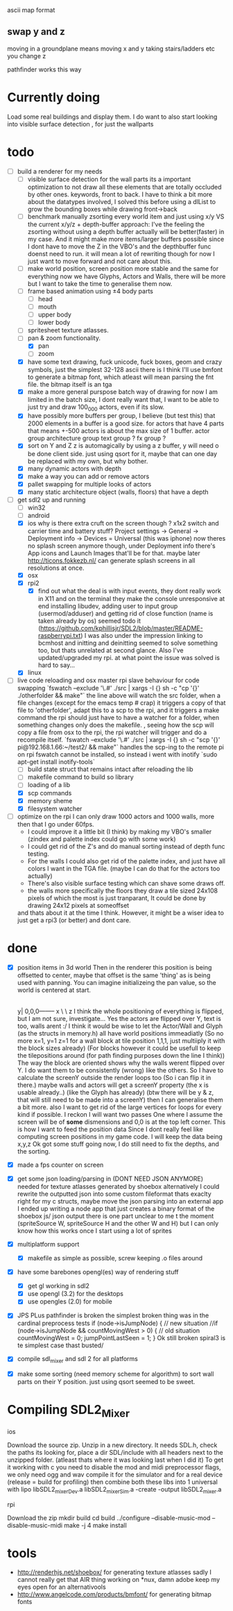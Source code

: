 
ascii map format

** swap y and z
moving in a groundplane means moving x and y
taking stairs/ladders etc you change z

pathfinder works this way
 





* Currently doing
  Load some real buildings and display them.
  I do want to also start looking into visible surface detection , for just the wallparts
* todo
- [-] build a renderer for my needs
  - [ ] visible surface detection
    for the wall parts its a important optimization to not draw all these elements that are totally occluded by other ones.
    keywords, front to back. I have to think a bit more about the datatypes involved, I solved this before using a dlList to grow the bounding boxes while drawing front->back
  - [ ] benchmark manually zsorting every world item and just using x/y VS the current x/y/z + depth-buffer approach:
    I've the feeling the zsorting without using a depth  buffer actually will be better(faster) in my case. And it might make more items/larger buffers possible
    since I dont have to move the Z in the VBO's and the depthbuffer func doenst need to run.
    it will mean a lot of rewriting though for now I just want to move forward and not care about this.
  - [ ] make world position, screen position more stable and the same for everything
    now we have Glyphs, Actors and Walls, there will be more but I want to take the time to generalise them now.
  - [ ] frame based animation using ±4 body parts
    - [ ] head
    - [ ] mouth
    - [ ] upper body
    - [ ] lower body
  - [ ] spritesheet texture atlasses.
  - [-] pan & zoom functionality.
    - [X] pan
    - [ ] zoom
  - [X] have some text drawing, fuck unicode, fuck boxes, geom and crazy symbols, just the simplest 32-128 ascii there is
    I think I'll use bmfont to generate a bitmap font, which atleast will mean parsing the fnt file.
    the bitmap itself is an tga
  - [X] make a more general purspose batch way of drawing
    for now I am limited in the batch size, I dont really want that, I want to be able to just try and draw 100_000 actors, even if its slow.
  - [X] have possibly more buffers per group, I believe (but test this) that 2000 elements in a buffer is a good size.
    for actors that have 4 parts that means +-500 actors is about the max size of 1 buffer.
    actor group
    architecture group
    text group ?
    fx group ?
  - [X] sort on Y and Z
    z is automagically by using a z buffer, y will need o be done client side.
    just using qsort for it, maybe that can one day be replaced with my own, but why bother.
  - [X] many dynamic actors with depth
  - [X] make a way you can add or remove actors
  - [X] pallet swapping for multiple looks of actors
  - [X] many static architecture object (walls, floors) that have a depth
- [-] get sdl2 up and running
  - [ ] win32
  - [ ] android
  - [X] ios
    why is there extra cruft on the screen though ? x1x2 switch and carrier time and battery stuff?
    Project settings -> General -> Deployment info -> Devices = Universal (this was iphone)
    now theres no splash screen anymore though, under Deployment info there's App icons and Launch Images that'll be for that. maybe later
    http://ticons.fokkezb.nl/ can generate splash screens in all resolutions at once.
  - [X] osx
  - [X] rpi2
    - [X] find out what the deal is with input events, they dont really work in X11 and on the terminal they make the console unresponsive at end
      installing libudev, adding user to input group (usermod/adduser) and getting rid of close function (name is taken already by os) seemed todo it (https://github.com/kphillisjr/SDL2/blob/master/README-raspberrypi.txt)
      I was also under the impression linking to bcmhost and initting and deinitting seemed to solve something too, but thats unrelated at second glance.
      Also I've updated/upgraded my rpi. at what point the issue was solved is hard to say...
  - [X] linux
- [-] live code reloading and osx master rpi slave behaviour for code swapping
  `fswatch --exclude '\.#'  ./src | xargs -I {} sh -c "cp '{}' ./otherfolder && make"`
  the line above will watch the src folder, when a file changes (except for the emacs temp # crap) it
  triggers a copy of that file to 'otherfolder', adapt this to a scp to the rpi, and it triggers a make command
  the rpi should just have to have a watcher for a folder, when something changes only does the makefile.
  , seeing how the scp will copy a file from osx to the rpi, the rpi watcher will trigger and do a recompile itself.
  `fswatch --exclude '\.#'  ./src | xargs -I {} sh -c "scp '{}' pi@192.168.1.66:~/test2/ && make"`
  handles the scp-ing to the remote pi
  on rpi fswatch cannot be installed, so instead i went with inotify
  `sudo apt-get install inotify-tools`
  - [ ] build state struct that remains intact after reloading the lib
  - [ ] makefile command to build so library
  - [ ] loading of a lib
  - [X] scp commands
  - [X] memory sheme
  - [X] filesystem watcher
- [ ] optimize
  on the rpi I can only draw 1000 actors and 1000 walls, more then that I go under 60fps.
  - I could improve it a little bit (I think) by making my VBO's smaller (zindex and palette index could go with some work)
  - I could get rid of the Z's and do manual sorting instead of depth func testing.
  - For the walls I could also get rid of the palette index, and just have all colors I want in the TGA file. (maybe I can do that for the actors too actually)
  - There's also visible surface testing which can shave some draws off.
  - the walls more specifically the floors they draw a tile sized 24x108 pixels of which the most is just tranparant, It could be done by drawing 24x12 pixels at someoffset
  and thats about it at the time I think.
  However, it might be a wiser idea to just get a rpi3 (or better) and dont care.
* done
- [X] position items in 3d world
  Then in the renderer this position is being offsetted to center, maybe that offset is the same 'thing' as is being used with panning.
  You can imagine initializeing the pan value, so the world is centered at start.
                                   |
                                   |
                                   |
                                   |

                                  y|
                               0,0,0-------- x
                                    \
                                     \ z
  I think the whole positioning of everything is flipped, but I am not sure, investigate...
  Yes the actors are flipped over Y, text is too, walls arent :/
  I think it would be wise to let the Actor/Wall and Glyph (as the structs in memory.h) all have world positions immeadiatly
  (So no more x=1, y=1 z=1 for a wall block at tile position 1,1,1, just multiiply it with the block sizes already)
  (For blocks however it could be usefull to keep the tilepositions around (for path finding purposes down the line I think))
  The way the block are oriented shows why the walls werent flipped over Y.
  I do want them to be consistently (wrong) like the others.
  So I have to calculate the screenY outside the render loops too (So i can flip it in there.)
  maybe walls and actors will get a screenY property (the x is usable already..)
  (like the Glyph has already)
  (btw there will be y & z, that will still need to be made into a screenY)
  then I can generalise them a bit more.
  also I want to get rid of the large vertices for loops for every kind if possible.
  I reckon I will want two passes
  One where I assume the screen will be of *some* dismensions and 0,0 is at the top left corner.
  This is how I want to feed the position data
  Since I dont really feel like computing screen positions in my game code.
  I will keep the data being x,y,z
  Ok got some stuff going now, I do still need to fix the depths, and the sorting.
- [X] made a fps counter on screen
- [X] get some json loading/parsing in (DONT NEED JSON ANYMORE)
  needed for texture atlasses generated by shoebox
  alternatively I could rewrite the outputted json into some custom fileformat thats exaclty right for my c structs, maybe move the json parsing into an external app
  I ended up writing a node app that just creates a binary format of the shoebox js/ json output
  there is one part unclear to me t the moment (spriteSource W, spriteSource H and the other W and H) but I can only know how this works once I start using a lot of sprites
- [X] multiplatform support
  - [X] makefile as simple as possible, screw keeping .o files around
- [X] have some barebones opengl(es) way of rendering stuff
  - [X] get gl working in sdl2
  - [X] use opengl (3.2) for the desktops
  - [X] use opengles (2.0) for mobile
- [X] JPS PLus pathfinder is broken
  the simplest broken thing was in the cardinal preprocess tests
  if (node->isJumpNode) {  // new situation
    //if (node->isJumpNode && countMovingWest > 0) { // old situation
    countMovingWest = 0;
    jumpPointLastSeen = 1;
  }
  Ok still broken spiral3 is te simplest case thast busted/
- [X] compile sdl_mixer and sdl 2 for all platforms
- [X] make some sorting (need memory scheme for algorithm) to sort wall parts on their Y position.
  just using qsort seemed to be sweet.

* Compiling SDL2_Mixer
**** ios
  Download the source zip.
  Unzip in a new directory.
  It needs SDL.h, check the paths its looking for, place a dir SDL/include with all headers next to the
  unzipped folder. (atleast thats where it was looking last when I did it)
  To get it working with c you need to disable the mod and midi preprocessor flags, we only need ogg and wav
  compile it for the simulator and for a real device (release = build for profiling)
  then combine both these libs into 1 universal with
  lipo libSDL2_mixerDev.a libSDL2_mixerSim.a -create -output libSDL2_mixer.a
**** rpi
    Download the zip
    mkdir build
    cd build
    ../configure --disable-music-mod --disable-music-midi
    make -j 4
    make install

* tools
- http://renderhjs.net/shoebox/ for generating texture atlasses
  sadly I cannot really get that AIR thing working on *nux, damn adobe
  keep my eyes open for an alternativools
- http://www.angelcode.com/products/bmfont/ for generating bitmap fonts
